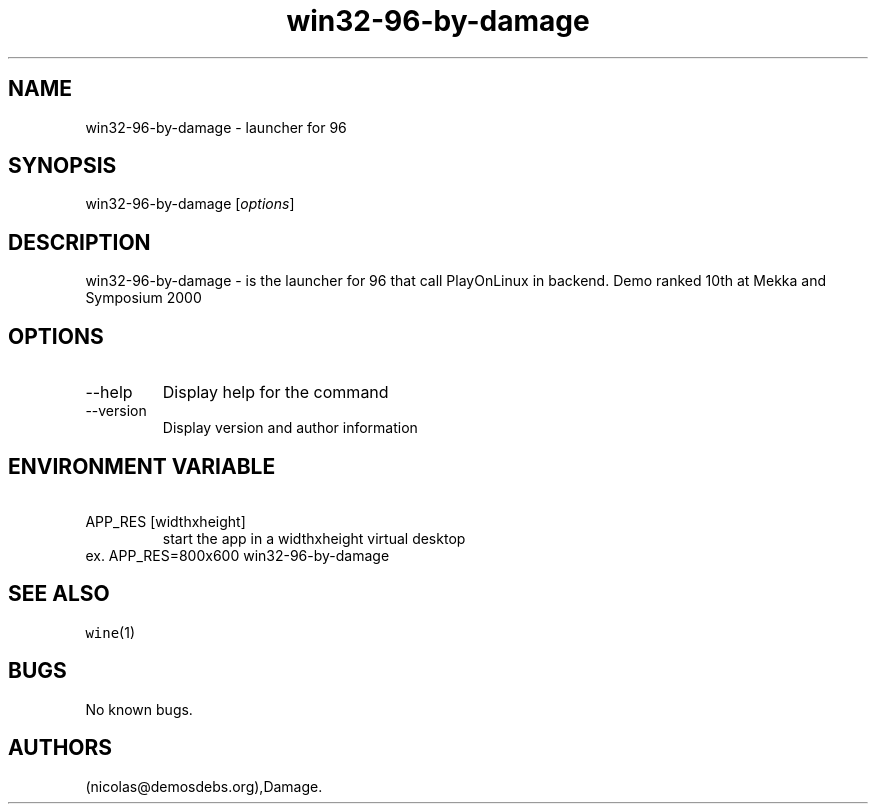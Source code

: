 .\" Automatically generated by Pandoc 2.9.2.1
.\"
.TH "win32-96-by-damage" "6" "2023-05-20" "96 User Manuals" ""
.hy
.SH NAME
.PP
win32-96-by-damage - launcher for 96
.SH SYNOPSIS
.PP
win32-96-by-damage [\f[I]options\f[R]]
.SH DESCRIPTION
.PP
win32-96-by-damage - is the launcher for 96 that call PlayOnLinux in
backend.
Demo ranked 10th at Mekka and Symposium 2000
.SH OPTIONS
.TP
--help
Display help for the command
.TP
--version
Display version and author information
.SH ENVIRONMENT VARIABLE
.TP
\ APP_RES [widthxheight]
start the app in a widthxheight virtual desktop
.PD 0
.P
.PD
ex.
APP_RES=800x600 win32-96-by-damage
.SH SEE ALSO
.PP
\f[C]wine\f[R](1)
.SH BUGS
.PP
No known bugs.
.SH AUTHORS
(nicolas\[at]demosdebs.org),Damage.
